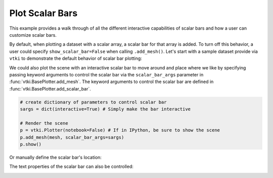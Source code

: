 Plot Scalar Bars
================

This example provides a walk through of all the different interactive
capabilities of scalar bars and how a user can customize scalar bars.

By default, when plotting a dataset with a scalar array, a scalar bar for that
array is added. To turn off this behavior, a user could specify
``show_scalar_bar=False`` when calling ``.add_mesh()``. Let's start with a
sample dataset provide via ``vtki`` to demonstrate the default behavior of
scalar bar plotting:

.. testcode:: python

    import vtki
    from vtki import examples

    # Use a documentation friendly plotting theme
    vtki.set_plot_theme('document')

    # Load St Helens DEM and warp the topography
    mesh = examples.download_st_helens().warp_by_scalar()

    # First a default plot with jet colormap
    p = vtki.Plotter()
    # Add the data, use active scalar for coloring, and show the scalar bar
    p.add_mesh(mesh)
    # Display the scene
    p.show(screenshot='./images/st-helens.png')


.. image:: ../../images/st-helens.png



We could also plot the scene with an interactive scalar bar to move around and
place where we like by specifying passing keyword arguments to control the
scalar bar via the ``scalar_bar_args`` parameter in :func:`vtki.BasePlotter.add_mesh`.
The keyword arguments to control the scalar bar are defined in
:func:`vtki.BasePlotter.add_scalar_bar`.


.. code-block:: python

    # create dictionary of parameters to control scalar bar
    sargs = dict(interactive=True) # Simply make the bar interactive

    # Render the scene
    p = vtki.Plotter(notebook=False) # If in IPython, be sure to show the scene
    p.add_mesh(mesh, scalar_bar_args=sargs)
    p.show()


.. figure:: ../../images/scalar-bar-interactive.gif



Or manually define the scalar bar's location:

.. testcode:: python

    # Set a custom position and size
    sargs = dict(height=0.25, vertical=True,
                 position_x=0.05, position_y=0.05)

    p = vtki.Plotter()
    p.add_mesh(mesh, scalar_bar_args=sargs)
    p.show(screenshot='./images/scalar-bar-location.png')


.. image:: ../../images/scalar-bar-location.png



The text properties of the scalar bar can also be controlled:

.. testcode:: python

    # Controlling the text properties
    sargs = dict(title_font_size=20, label_font_size=16,
             shadow=True, n_labels=3, italic=True, fmt='%.1f',
             font_family='arial')

    p = vtki.Plotter()
    p.add_mesh(mesh, scalar_bar_args=sargs)
    p.show(screenshot='./images/scalar-bar-text.png')


.. image:: ../../images/scalar-bar-text.png
